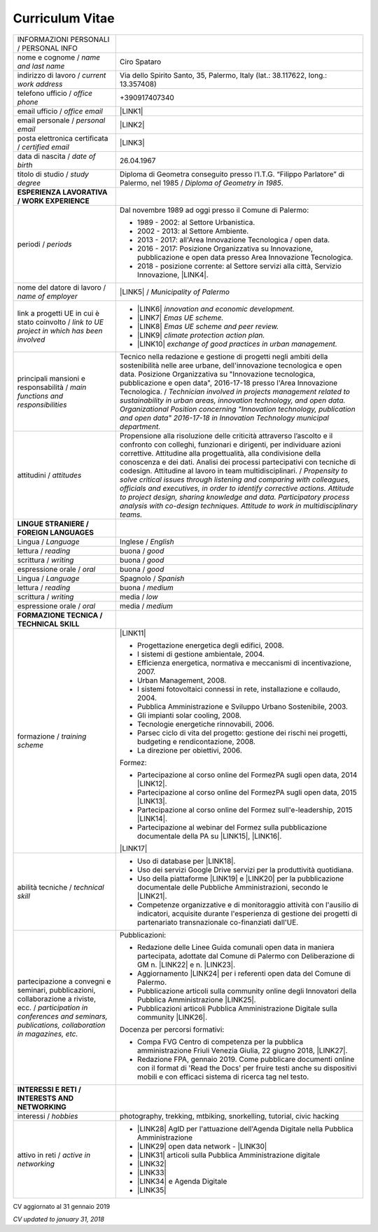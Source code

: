 
.. _h4316791519616a3f70c17e6c362233:

Curriculum Vitae 
#################


+----------------------------------------------------------------------------------------------------+---------------------------------------------------------------------------------------------------------------------------------------------------------------------------------------------------------------------------------------------------------------------------------------------------------------------------------------------------------------------------+
|INFORMAZIONI PERSONALI / PERSONAL INFO                                                              |                                                                                                                                                                                                                                                                                                                                                                           |
+----------------------------------------------------------------------------------------------------+---------------------------------------------------------------------------------------------------------------------------------------------------------------------------------------------------------------------------------------------------------------------------------------------------------------------------------------------------------------------------+
|nome e cognome / \ |STYLE0|\                                                                        |Ciro Spataro                                                                                                                                                                                                                                                                                                                                                               |
+----------------------------------------------------------------------------------------------------+---------------------------------------------------------------------------------------------------------------------------------------------------------------------------------------------------------------------------------------------------------------------------------------------------------------------------------------------------------------------------+
|indirizzo di lavoro / \ |STYLE1|\                                                                   |Via dello Spirito Santo, 35, Palermo, Italy (lat.: 38.117622, long.: 13.357408)                                                                                                                                                                                                                                                                                            |
+----------------------------------------------------------------------------------------------------+---------------------------------------------------------------------------------------------------------------------------------------------------------------------------------------------------------------------------------------------------------------------------------------------------------------------------------------------------------------------------+
|telefono ufficio / \ |STYLE2|\                                                                      |+390917407340                                                                                                                                                                                                                                                                                                                                                              |
+----------------------------------------------------------------------------------------------------+---------------------------------------------------------------------------------------------------------------------------------------------------------------------------------------------------------------------------------------------------------------------------------------------------------------------------------------------------------------------------+
|email ufficio / \ |STYLE3|\                                                                         |\ |LINK1|\                                                                                                                                                                                                                                                                                                                                                                 |
+----------------------------------------------------------------------------------------------------+---------------------------------------------------------------------------------------------------------------------------------------------------------------------------------------------------------------------------------------------------------------------------------------------------------------------------------------------------------------------------+
|email personale / \ |STYLE4|\                                                                       |\ |LINK2|\                                                                                                                                                                                                                                                                                                                                                                 |
+----------------------------------------------------------------------------------------------------+---------------------------------------------------------------------------------------------------------------------------------------------------------------------------------------------------------------------------------------------------------------------------------------------------------------------------------------------------------------------------+
|posta elettronica certificata / \ |STYLE5|\                                                         |\ |LINK3|\                                                                                                                                                                                                                                                                                                                                                                 |
+----------------------------------------------------------------------------------------------------+---------------------------------------------------------------------------------------------------------------------------------------------------------------------------------------------------------------------------------------------------------------------------------------------------------------------------------------------------------------------------+
|data di nascita / \ |STYLE6|\                                                                       |26.04.1967                                                                                                                                                                                                                                                                                                                                                                 |
+----------------------------------------------------------------------------------------------------+---------------------------------------------------------------------------------------------------------------------------------------------------------------------------------------------------------------------------------------------------------------------------------------------------------------------------------------------------------------------------+
|titolo di studio / \ |STYLE7|\                                                                      |Diploma di Geometra conseguito presso l’I.T.G. “Filippo Parlatore” di Palermo, nel 1985 / \ |STYLE8|\ .                                                                                                                                                                                                                                                                    |
+----------------------------------------------------------------------------------------------------+---------------------------------------------------------------------------------------------------------------------------------------------------------------------------------------------------------------------------------------------------------------------------------------------------------------------------------------------------------------------------+
|\ |STYLE9|\                                                                                         |                                                                                                                                                                                                                                                                                                                                                                           |
+----------------------------------------------------------------------------------------------------+---------------------------------------------------------------------------------------------------------------------------------------------------------------------------------------------------------------------------------------------------------------------------------------------------------------------------------------------------------------------------+
|periodi / \ |STYLE10|\                                                                              |Dal novembre 1989 ad oggi presso il Comune di Palermo:                                                                                                                                                                                                                                                                                                                     |
|                                                                                                    |                                                                                                                                                                                                                                                                                                                                                                           |
|                                                                                                    |* 1989 - 2002: al Settore Urbanistica.                                                                                                                                                                                                                                                                                                                                     |
|                                                                                                    |                                                                                                                                                                                                                                                                                                                                                                           |
|                                                                                                    |* 2002 - 2013: al Settore Ambiente.                                                                                                                                                                                                                                                                                                                                        |
|                                                                                                    |                                                                                                                                                                                                                                                                                                                                                                           |
|                                                                                                    |* 2013 - 2017: all'Area Innovazione Tecnologica / open data.                                                                                                                                                                                                                                                                                                               |
|                                                                                                    |                                                                                                                                                                                                                                                                                                                                                                           |
|                                                                                                    |* 2016 - 2017: Posizione Organizzativa su Innovazione, pubblicazione e open data presso Area Innovazione Tecnologica.                                                                                                                                                                                                                                                      |
|                                                                                                    |                                                                                                                                                                                                                                                                                                                                                                           |
|                                                                                                    |* 2018 - posizione corrente: al Settore servizi alla città,  Servizio Innovazione, \ |LINK4|\ .                                                                                                                                                                                                                                                                            |
+----------------------------------------------------------------------------------------------------+---------------------------------------------------------------------------------------------------------------------------------------------------------------------------------------------------------------------------------------------------------------------------------------------------------------------------------------------------------------------------+
|nome del datore di lavoro / \ |STYLE11|\                                                            |\ |LINK5|\  /  \ |STYLE12|\                                                                                                                                                                                                                                                                                                                                                |
+----------------------------------------------------------------------------------------------------+---------------------------------------------------------------------------------------------------------------------------------------------------------------------------------------------------------------------------------------------------------------------------------------------------------------------------------------------------------------------------+
|link a progetti UE in cui è stato coinvolto / \ |STYLE13|\                                          |* \ |LINK6|\   \ |STYLE14|\                                                                                                                                                                                                                                                                                                                                                |
|                                                                                                    |                                                                                                                                                                                                                                                                                                                                                                           |
|                                                                                                    |* \ |LINK7|\   \ |STYLE15|\                                                                                                                                                                                                                                                                                                                                                |
|                                                                                                    |                                                                                                                                                                                                                                                                                                                                                                           |
|                                                                                                    |* \ |LINK8|\   \ |STYLE16|\                                                                                                                                                                                                                                                                                                                                                |
|                                                                                                    |                                                                                                                                                                                                                                                                                                                                                                           |
|                                                                                                    |* \ |LINK9|\   \ |STYLE17|\                                                                                                                                                                                                                                                                                                                                                |
|                                                                                                    |                                                                                                                                                                                                                                                                                                                                                                           |
|                                                                                                    |* \ |LINK10|\  \ |STYLE18|\                                                                                                                                                                                                                                                                                                                                                |
+----------------------------------------------------------------------------------------------------+---------------------------------------------------------------------------------------------------------------------------------------------------------------------------------------------------------------------------------------------------------------------------------------------------------------------------------------------------------------------------+
|principali mansioni e responsabilità  /  \ |STYLE19|\                                               |Tecnico nella redazione e gestione di progetti negli ambiti della sostenibilità nelle aree urbane, dell'innovazione tecnologica e open data. Posizione Organizzativa su "Innovazione  tecnologica, pubblicazione e open data", 2016-17-18 presso l'Area Innovazione Tecnologica.  /  \ |STYLE20|\                                                                          |
+----------------------------------------------------------------------------------------------------+---------------------------------------------------------------------------------------------------------------------------------------------------------------------------------------------------------------------------------------------------------------------------------------------------------------------------------------------------------------------------+
|attitudini / \ |STYLE21|\                                                                           |Propensione alla risoluzione delle criticità attraverso l’ascolto e il confronto con colleghi, funzionari e dirigenti, per individuare azioni correttive. Attitudine alla progettualità,  alla condivisione della conoscenza e dei dati.  Analisi dei processi  partecipativi  con tecniche  di  codesign.  Attitudine al lavoro in team multidisciplinari. / \ |STYLE22|\ |
+----------------------------------------------------------------------------------------------------+---------------------------------------------------------------------------------------------------------------------------------------------------------------------------------------------------------------------------------------------------------------------------------------------------------------------------------------------------------------------------+
|\ |STYLE23|\                                                                                        |                                                                                                                                                                                                                                                                                                                                                                           |
+----------------------------------------------------------------------------------------------------+---------------------------------------------------------------------------------------------------------------------------------------------------------------------------------------------------------------------------------------------------------------------------------------------------------------------------------------------------------------------------+
|Lingua / \ |STYLE24|\                                                                               |Inglese / \ |STYLE25|\                                                                                                                                                                                                                                                                                                                                                     |
+----------------------------------------------------------------------------------------------------+---------------------------------------------------------------------------------------------------------------------------------------------------------------------------------------------------------------------------------------------------------------------------------------------------------------------------------------------------------------------------+
|lettura / \ |STYLE26|\                                                                              |buona / \ |STYLE27|\                                                                                                                                                                                                                                                                                                                                                       |
+----------------------------------------------------------------------------------------------------+---------------------------------------------------------------------------------------------------------------------------------------------------------------------------------------------------------------------------------------------------------------------------------------------------------------------------------------------------------------------------+
|scrittura / \ |STYLE28|\                                                                            |buona / \ |STYLE29|\                                                                                                                                                                                                                                                                                                                                                       |
+----------------------------------------------------------------------------------------------------+---------------------------------------------------------------------------------------------------------------------------------------------------------------------------------------------------------------------------------------------------------------------------------------------------------------------------------------------------------------------------+
|espressione orale / \ |STYLE30|\                                                                    |buona / \ |STYLE31|\                                                                                                                                                                                                                                                                                                                                                       |
+----------------------------------------------------------------------------------------------------+---------------------------------------------------------------------------------------------------------------------------------------------------------------------------------------------------------------------------------------------------------------------------------------------------------------------------------------------------------------------------+
|Lingua / \ |STYLE32|\                                                                               |Spagnolo / \ |STYLE33|\                                                                                                                                                                                                                                                                                                                                                    |
+----------------------------------------------------------------------------------------------------+---------------------------------------------------------------------------------------------------------------------------------------------------------------------------------------------------------------------------------------------------------------------------------------------------------------------------------------------------------------------------+
|lettura / \ |STYLE34|\                                                                              |buona / \ |STYLE35|\                                                                                                                                                                                                                                                                                                                                                       |
+----------------------------------------------------------------------------------------------------+---------------------------------------------------------------------------------------------------------------------------------------------------------------------------------------------------------------------------------------------------------------------------------------------------------------------------------------------------------------------------+
|scrittura / \ |STYLE36|\                                                                            |media / \ |STYLE37|\                                                                                                                                                                                                                                                                                                                                                       |
+----------------------------------------------------------------------------------------------------+---------------------------------------------------------------------------------------------------------------------------------------------------------------------------------------------------------------------------------------------------------------------------------------------------------------------------------------------------------------------------+
|espressione orale / \ |STYLE38|\                                                                    |media / \ |STYLE39|\                                                                                                                                                                                                                                                                                                                                                       |
+----------------------------------------------------------------------------------------------------+---------------------------------------------------------------------------------------------------------------------------------------------------------------------------------------------------------------------------------------------------------------------------------------------------------------------------------------------------------------------------+
|\ |STYLE40|\                                                                                        |                                                                                                                                                                                                                                                                                                                                                                           |
+----------------------------------------------------------------------------------------------------+---------------------------------------------------------------------------------------------------------------------------------------------------------------------------------------------------------------------------------------------------------------------------------------------------------------------------------------------------------------------------+
|formazione / \ |STYLE41|\                                                                           |\ |LINK11|\                                                                                                                                                                                                                                                                                                                                                                |
|                                                                                                    |                                                                                                                                                                                                                                                                                                                                                                           |
|                                                                                                    |* Progettazione energetica degli edifici, 2008.                                                                                                                                                                                                                                                                                                                            |
|                                                                                                    |                                                                                                                                                                                                                                                                                                                                                                           |
|                                                                                                    |* I  sistemi  di  gestione  ambientale,  2004.                                                                                                                                                                                                                                                                                                                             |
|                                                                                                    |                                                                                                                                                                                                                                                                                                                                                                           |
|                                                                                                    |* Efficienza  energetica,  normativa  e  meccanismi  di incentivazione, 2007.                                                                                                                                                                                                                                                                                              |
|                                                                                                    |                                                                                                                                                                                                                                                                                                                                                                           |
|                                                                                                    |* Urban Management, 2008.                                                                                                                                                                                                                                                                                                                                                  |
|                                                                                                    |                                                                                                                                                                                                                                                                                                                                                                           |
|                                                                                                    |* I sistemi  fotovoltaici  connessi  in  rete, installazione  e collaudo, 2004.                                                                                                                                                                                                                                                                                            |
|                                                                                                    |                                                                                                                                                                                                                                                                                                                                                                           |
|                                                                                                    |* Pubblica Amministrazione e Sviluppo Urbano Sostenibile, 2003.                                                                                                                                                                                                                                                                                                            |
|                                                                                                    |                                                                                                                                                                                                                                                                                                                                                                           |
|                                                                                                    |* Gli impianti solar cooling, 2008.                                                                                                                                                                                                                                                                                                                                        |
|                                                                                                    |                                                                                                                                                                                                                                                                                                                                                                           |
|                                                                                                    |* Tecnologie  energetiche  rinnovabili, 2006.                                                                                                                                                                                                                                                                                                                              |
|                                                                                                    |                                                                                                                                                                                                                                                                                                                                                                           |
|                                                                                                    |* Parsec ciclo di vita del progetto: gestione dei rischi nei progetti, budgeting e rendicontazione, 2008.                                                                                                                                                                                                                                                                  |
|                                                                                                    |                                                                                                                                                                                                                                                                                                                                                                           |
|                                                                                                    |* La direzione per obiettivi, 2006.                                                                                                                                                                                                                                                                                                                                        |
|                                                                                                    |                                                                                                                                                                                                                                                                                                                                                                           |
|                                                                                                    |Formez:                                                                                                                                                                                                                                                                                                                                                                    |
|                                                                                                    |                                                                                                                                                                                                                                                                                                                                                                           |
|                                                                                                    |* Partecipazione al corso online del FormezPA sugli open data, 2014 \ |LINK12|\ .                                                                                                                                                                                                                                                                                          |
|                                                                                                    |                                                                                                                                                                                                                                                                                                                                                                           |
|                                                                                                    |* Partecipazione  al corso  online  del  FormezPA sugli open data,  2015 \ |LINK13|\ .                                                                                                                                                                                                                                                                                     |
|                                                                                                    |                                                                                                                                                                                                                                                                                                                                                                           |
|                                                                                                    |* Partecipazione  al corso   online   del   Formez   sull'e-leadership, 2015 \ |LINK14|\ .                                                                                                                                                                                                                                                                                 |
|                                                                                                    |                                                                                                                                                                                                                                                                                                                                                                           |
|                                                                                                    |* Partecipazione al webinar del Formez sulla pubblicazione documentale della PA su \ |LINK15|\ ,  \ |LINK16|\ .                                                                                                                                                                                                                                                            |
|                                                                                                    |                                                                                                                                                                                                                                                                                                                                                                           |
|                                                                                                    |                                                                                                                                                                                                                                                                                                                                                                           |
|                                                                                                    |                                                                                                                                                                                                                                                                                                                                                                           |
|                                                                                                    |\ |LINK17|\                                                                                                                                                                                                                                                                                                                                                                |
+----------------------------------------------------------------------------------------------------+---------------------------------------------------------------------------------------------------------------------------------------------------------------------------------------------------------------------------------------------------------------------------------------------------------------------------------------------------------------------------+
|abilità tecniche / \ |STYLE42|\                                                                     |* Uso di database per \ |LINK18|\ .                                                                                                                                                                                                                                                                                                                                        |
|                                                                                                    |                                                                                                                                                                                                                                                                                                                                                                           |
|                                                                                                    |* Uso dei servizi Google Drive servizi per la produttività quotidiana.                                                                                                                                                                                                                                                                                                     |
|                                                                                                    |                                                                                                                                                                                                                                                                                                                                                                           |
|                                                                                                    |* Uso della piattaforme \ |LINK19|\  e \ |LINK20|\  per la pubblicazione documentale delle Pubbliche Amministrazioni, secondo le \ |LINK21|\ .                                                                                                                                                                                                                             |
|                                                                                                    |                                                                                                                                                                                                                                                                                                                                                                           |
|                                                                                                    |* Competenze organizzative e di monitoraggio attività con l'ausilio di indicatori, acquisite durante l'esperienza di gestione dei progetti di partenariato transnazionale co-finanziati dall'UE.                                                                                                                                                                           |
+----------------------------------------------------------------------------------------------------+---------------------------------------------------------------------------------------------------------------------------------------------------------------------------------------------------------------------------------------------------------------------------------------------------------------------------------------------------------------------------+
|partecipazione a convegni e seminari, pubblicazioni, collaborazione a riviste, ecc. / \ |STYLE43|\  |Pubblicazioni:                                                                                                                                                                                                                                                                                                                                                             |
|                                                                                                    |                                                                                                                                                                                                                                                                                                                                                                           |
|                                                                                                    |* Redazione delle Linee Guida comunali open data in maniera partecipata, adottate dal Comune di Palermo con Deliberazione di GM n. \ |LINK22|\  e n. \ |LINK23|\ .                                                                                                                                                                                                         |
|                                                                                                    |                                                                                                                                                                                                                                                                                                                                                                           |
|                                                                                                    |* Aggiornamento \ |LINK24|\  per i referenti open data del Comune di Palermo.                                                                                                                                                                                                                                                                                              |
|                                                                                                    |                                                                                                                                                                                                                                                                                                                                                                           |
|                                                                                                    |* Pubblicazione articoli sulla community online degli Innovatori della Pubblica Amministrazione \ |LINK25|\ .                                                                                                                                                                                                                                                              |
|                                                                                                    |                                                                                                                                                                                                                                                                                                                                                                           |
|                                                                                                    |* Pubblicazioni articoli Pubblica Amministrazione Digitale sulla community \ |LINK26|\ .                                                                                                                                                                                                                                                                                   |
|                                                                                                    |                                                                                                                                                                                                                                                                                                                                                                           |
|                                                                                                    |Docenza per percorsi formativi:                                                                                                                                                                                                                                                                                                                                            |
|                                                                                                    |                                                                                                                                                                                                                                                                                                                                                                           |
|                                                                                                    |* Compa FVG Centro di competenza per la pubblica amministrazione Friuli Venezia Giulia, 22 giugno 2018,  \ |LINK27|\ .                                                                                                                                                                                                                                                     |
|                                                                                                    |                                                                                                                                                                                                                                                                                                                                                                           |
|                                                                                                    |* Redazione FPA, gennaio 2019. Come pubblicare documenti online con il format di 'Read the Docs' per fruire testi anche su dispositivi mobili e con efficaci sistema di ricerca tag nel testo.                                                                                                                                                                             |
+----------------------------------------------------------------------------------------------------+---------------------------------------------------------------------------------------------------------------------------------------------------------------------------------------------------------------------------------------------------------------------------------------------------------------------------------------------------------------------------+
|\ |STYLE44|\                                                                                        |                                                                                                                                                                                                                                                                                                                                                                           |
+----------------------------------------------------------------------------------------------------+---------------------------------------------------------------------------------------------------------------------------------------------------------------------------------------------------------------------------------------------------------------------------------------------------------------------------------------------------------------------------+
|interessi / \ |STYLE45|\                                                                            |photography, trekking, mtbiking, snorkelling, tutorial, civic hacking                                                                                                                                                                                                                                                                                                      |
+----------------------------------------------------------------------------------------------------+---------------------------------------------------------------------------------------------------------------------------------------------------------------------------------------------------------------------------------------------------------------------------------------------------------------------------------------------------------------------------+
|attivo in reti / \ |STYLE46|\                                                                       |* \ |LINK28|\  AgID per l'attuazione dell'Agenda Digitale nella Pubblica Amministrazione                                                                                                                                                                                                                                                                                   |
|                                                                                                    |                                                                                                                                                                                                                                                                                                                                                                           |
|                                                                                                    |* \ |LINK29|\  open data network - \ |LINK30|\                                                                                                                                                                                                                                                                                                                             |
|                                                                                                    |                                                                                                                                                                                                                                                                                                                                                                           |
|                                                                                                    |* \ |LINK31|\  articoli sulla Pubblica Amministrazione digitale                                                                                                                                                                                                                                                                                                            |
|                                                                                                    |                                                                                                                                                                                                                                                                                                                                                                           |
|                                                                                                    |* \ |LINK32|\                                                                                                                                                                                                                                                                                                                                                              |
|                                                                                                    |                                                                                                                                                                                                                                                                                                                                                                           |
|                                                                                                    |* \ |LINK33|\                                                                                                                                                                                                                                                                                                                                                              |
|                                                                                                    |                                                                                                                                                                                                                                                                                                                                                                           |
|                                                                                                    |* \ |LINK34|\  e Agenda Digitale                                                                                                                                                                                                                                                                                                                                           |
|                                                                                                    |                                                                                                                                                                                                                                                                                                                                                                           |
|                                                                                                    |* \ |LINK35|\                                                                                                                                                                                                                                                                                                                                                              |
+----------------------------------------------------------------------------------------------------+---------------------------------------------------------------------------------------------------------------------------------------------------------------------------------------------------------------------------------------------------------------------------------------------------------------------------------------------------------------------------+

CV aggiornato al 31 gennaio 2019

\ |STYLE47|\ 

.. bottom of content


.. |STYLE0| replace:: *name and last name*

.. |STYLE1| replace:: *current work address*

.. |STYLE2| replace:: *office phone*

.. |STYLE3| replace:: *office email*

.. |STYLE4| replace:: *personal email*

.. |STYLE5| replace:: *certified email*

.. |STYLE6| replace:: *date of birth*

.. |STYLE7| replace:: *study degree*

.. |STYLE8| replace:: *Diploma of Geometry in 1985*

.. |STYLE9| replace:: **ESPERIENZA LAVORATIVA / WORK EXPERIENCE**

.. |STYLE10| replace:: *periods*

.. |STYLE11| replace:: *name of employer*

.. |STYLE12| replace:: *Municipality of Palermo*

.. |STYLE13| replace:: *link to UE project in which has been involved*

.. |STYLE14| replace:: *innovation and economic development.*

.. |STYLE15| replace:: *Emas UE scheme.*

.. |STYLE16| replace:: *Emas UE scheme and peer review.*

.. |STYLE17| replace:: *climate protection action plan.*

.. |STYLE18| replace:: *exchange of good practices in urban management.*

.. |STYLE19| replace:: *main functions and responsibilities*

.. |STYLE20| replace:: *Technician involved in projects management related  to sustainability in urban areas, innovation technology, and open data. Organizational Position concerning "Innovation technology, publication and open data" 2016-17-18 in Innovation Technology  municipal department.*

.. |STYLE21| replace:: *attitudes*

.. |STYLE22| replace:: *Propensity to solve critical issues through listening and comparing with colleagues, officials and executives, in order to identify corrective actions. Attitude to project design, sharing knowledge and data.  Participatory process analysis with co-design techniques.  Attitude to work in multidisciplinary teams.*

.. |STYLE23| replace:: **LINGUE STRANIERE /  FOREIGN LANGUAGES**

.. |STYLE24| replace:: *Language*

.. |STYLE25| replace:: *English*

.. |STYLE26| replace:: *reading*

.. |STYLE27| replace:: *good*

.. |STYLE28| replace:: *writing*

.. |STYLE29| replace:: *good*

.. |STYLE30| replace:: *oral*

.. |STYLE31| replace:: *good*

.. |STYLE32| replace:: *Language*

.. |STYLE33| replace:: *Spanish*

.. |STYLE34| replace:: *reading*

.. |STYLE35| replace:: *medium*

.. |STYLE36| replace:: *writing*

.. |STYLE37| replace:: *low*

.. |STYLE38| replace:: *oral*

.. |STYLE39| replace:: *medium*

.. |STYLE40| replace:: **FORMAZIONE TECNICA / TECHNICAL SKILL**

.. |STYLE41| replace:: *training scheme*

.. |STYLE42| replace:: *technical skill*

.. |STYLE43| replace:: *participation in conferences and seminars, publications, collaboration in magazines, etc.*

.. |STYLE44| replace:: **INTERESSI E RETI / INTERESTS AND NETWORKING**

.. |STYLE45| replace:: *hobbies*

.. |STYLE46| replace:: *active in networking*

.. |STYLE47| replace:: *CV updated to january 31, 2018*


.. |LINK1| raw:: html

    <a href="mailto:c.spataro@comune.palermo.it">c.spataro@comune.palermo.it</a>

.. |LINK2| raw:: html

    <a href="mailto:cirospat@gmail.com">cirospat@gmail.com</a>

.. |LINK3| raw:: html

    <a href="mailto:ciro.spataro@pec.it">ciro.spataro@pec.it</a>

.. |LINK4| raw:: html

    <a href="https://www.comune.palermo.it/unita.php?apt=4&uo=1770&serv=394&sett=138" target="_blank">UO transizione al digitale</a>

.. |LINK5| raw:: html

    <a href="https://www.comune.palermo.it/" target="_blank">Comune di Palermo</a>

.. |LINK6| raw:: html

    <a href="http://poieinkaiprattein.org/cied/" target="_blank">cied</a>

.. |LINK7| raw:: html

    <a href="http://ec.europa.eu/environment/life/project/Projects/index.cfm?fuseaction=search.dspPage&n_proj_id=778&docType=pdf" target="_blank">euro-emas</a>

.. |LINK8| raw:: html

    <a href="http://slideplayer.com/slide/4835066/" target="_blank">etiv</a>

.. |LINK9| raw:: html

    <a href="http://bit.ly/medclima" target="_blank">medclima</a>

.. |LINK10| raw:: html

    <a href="http://www.eurocities.eu/eurocities/projects/URBAN-MATRIX-Targeted-Knowledge-Exchange-on-Urban-Sustainability&tpl=home" target="_blank">urban-matrix</a>

.. |LINK11| raw:: html

    <a href="https://drive.google.com/file/d/0B6CeRtv_wk8XZWM1Nzc1OWYtMGJiYi00YjFjLWIyYTktZWM3N2I2MmYyYWU4/view" target="_blank">Partecipazione a percorsi formativi</a>

.. |LINK12| raw:: html

    <a href="http://eventipa.formez.it/node/29227" target="_blank">eventipa.formez.it/node/29227</a>

.. |LINK13| raw:: html

    <a href="http://eventipa.formez.it/node/57587" target="_blank">eventipa.formez.it/node/57587</a>

.. |LINK14| raw:: html

    <a href="http://eventipa.formez.it/node/57584" target="_blank">eventipa.formez.it/node/57584</a>

.. |LINK15| raw:: html

    <a href="https://docs.italia.it" target="_blank">Docs Italia</a>

.. |LINK16| raw:: html

    <a href="http://eventipa.formez.it/node/148190" target="_blank">eventipa.formez.it/node/148190</a>

.. |LINK17| raw:: html

    <a href="https://sites.google.com/view/opendataformazione" target="_blank">Formazione open data</a>

.. |LINK18| raw:: html

    <a href="https://cirospat.github.io/maps/" target="_blank">la costruzione di mappe interattive</a>

.. |LINK19| raw:: html

    <a href="http://readthedocs.io/" target="_blank">Read the Docs</a>

.. |LINK20| raw:: html

    <a href="https://docs.italia.it" target="_blank">Docs Italia</a>

.. |LINK21| raw:: html

    <a href="http://guida-docs-italia.readthedocs.io/it/latest/" target="_blank">linee guida del Team Trasformazione Digitale (AgID)</a>

.. |LINK22| raw:: html

    <a href="https://www.comune.palermo.it/js/server/normative/_13122013090000.pdf" target="_blank">252/2013</a>

.. |LINK23| raw:: html

    <a href="http://linee-guida-open-data-comune-palermo.readthedocs.io/it/latest/" target="_blank">97/2017</a>

.. |LINK24| raw:: html

    <a href="https://sites.google.com/view/opendataformazione" target="_blank">portale didattico su open data</a>

.. |LINK25| raw:: html

    <a href="http://www.innovatoripa.it/blogs/cirospataro" target="_blank">http://www.innovatoripa.it/blogs/cirospataro</a>

.. |LINK26| raw:: html

    <a href="https://medium.com/@cirospat/latest" target="_blank">Medium</a>

.. |LINK27| raw:: html

    <a href="https://compa.fvg.it/Risorse-per-te/Video-Gallery/opendataFVG-2018/Ciro-Spataro" target="_blank">percorso open data del comune di Palermo</a>

.. |LINK28| raw:: html

    <a href="https://forum.italia.it/u/cirospat/activity" target="_blank">forum DocsItalia</a>

.. |LINK29| raw:: html

    <a href="http://opendatasicilia.it/author/cirospat/" target="_blank">opendatasicilia</a>

.. |LINK30| raw:: html

    <a href="https://groups.google.com/forum/#!forum/opendatasicilia" target="_blank">mailing list opendatasicilia</a>

.. |LINK31| raw:: html

    <a href="https://medium.com/@cirospat/latest" target="_blank">medium.com/@cirospat</a>

.. |LINK32| raw:: html

    <a href="https://twitter.com/cirospat" target="_blank">twitter.com/cirospat</a>

.. |LINK33| raw:: html

    <a href="https://www.linkedin.com/in/cirospataro/" target="_blank">linkedin.com/in/cirospataro</a>

.. |LINK34| raw:: html

    <a href="https://www.facebook.com/groups/384577025038311/" target="_blank">Pubblica Amministrazione Digitale</a>

.. |LINK35| raw:: html

    <a href="https://www.facebook.com/groups/cad.ancitel/" target="_blank">Codice Amministrazione Digitale</a>

